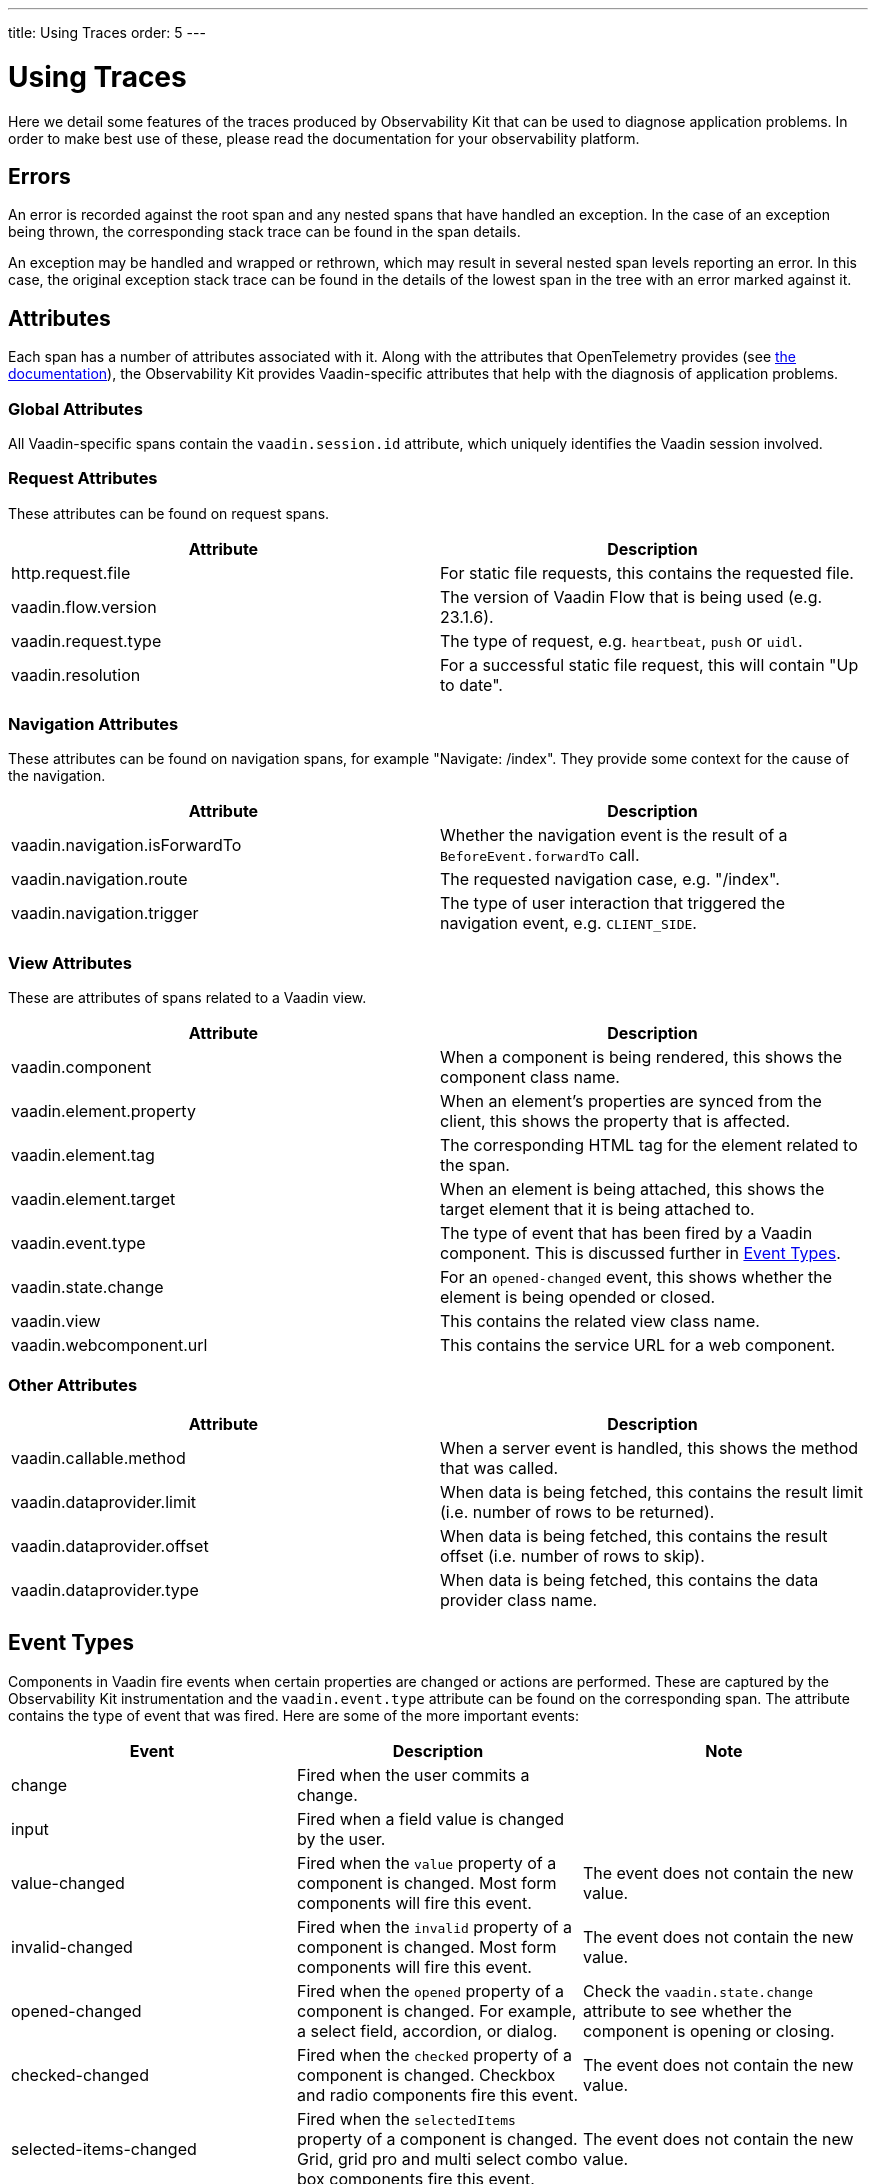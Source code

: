 ---
title: Using Traces
order: 5
---

= Using Traces

Here we detail some features of the traces produced by Observability Kit that can be used to diagnose application problems.
In order to make best use of these, please read the documentation for your observability platform.

== Errors

An error is recorded against the root span and any nested spans that have handled an exception.
In the case of an exception being thrown, the corresponding stack trace can be found in the span details.

An exception may be handled and wrapped or rethrown, which may result in several nested span levels reporting an error.
In this case, the original exception stack trace can be found in the details of the lowest span in the tree with an error marked against it.

== Attributes

Each span has a number of attributes associated with it.
Along with the attributes that OpenTelemetry provides (see https://opentelemetry.io/docs/reference/specification/trace/semantic_conventions/span-general/[the documentation]), the Observability Kit provides Vaadin-specific attributes that help with the diagnosis of application problems.

=== Global Attributes

All Vaadin-specific spans contain the `vaadin.session.id` attribute, which uniquely identifies the Vaadin session involved.

=== Request Attributes

These attributes can be found on request spans.

|===
|Attribute |Description

|http.request.file
|For static file requests, this contains the requested file.

|vaadin.flow.version
|The version of Vaadin Flow that is being used (e.g. 23.1.6).

|vaadin.request.type
|The type of request, e.g. `heartbeat`, `push` or `uidl`.

|vaadin.resolution
|For a successful static file request, this will contain "Up to date".
|===

=== Navigation Attributes

These attributes can be found on navigation spans, for example "Navigate: /index".
They provide some context for the cause of the navigation.

|===
|Attribute |Description

|vaadin.navigation.isForwardTo
|Whether the navigation event is the result of a `BeforeEvent.forwardTo` call.

|vaadin.navigation.route
|The requested navigation case, e.g. "/index".

|vaadin.navigation.trigger
|The type of user interaction that triggered the navigation event, e.g. `CLIENT_SIDE`.
|===

=== View Attributes

These are attributes of spans related to a Vaadin view.

|===
|Attribute |Description

|vaadin.component
|When a component is being rendered, this shows the component class name.

|vaadin.element.property
|When an element's properties are synced from the client, this shows the property that is affected.

|vaadin.element.tag
|The corresponding HTML tag for the element related to the span.

|vaadin.element.target
|When an element is being attached, this shows the target element that it is being attached to.

|vaadin.event.type
|The type of event that has been fired by a Vaadin component.
This is discussed further in <<#trace.event.types,Event Types>>.

|vaadin.state.change
|For an `opened-changed` event, this shows whether the element is being opended or closed.

|vaadin.view
|This contains the related view class name.

|vaadin.webcomponent.url
|This contains the service URL for a web component.

|===

=== Other Attributes

|===
|Attribute |Description

|vaadin.callable.method
|When a server event is handled, this shows the method that was called.

|vaadin.dataprovider.limit
|When data is being fetched, this contains the result limit (i.e. number of rows to be returned).

|vaadin.dataprovider.offset
|When data is being fetched, this contains the result offset (i.e. number of rows to skip).

|vaadin.dataprovider.type
|When data is being fetched, this contains the data provider class name.
|===

[[trace.event.types]]
== Event Types

Components in Vaadin fire events when certain properties are changed or actions are performed.
These are captured by the Observability Kit instrumentation and the `vaadin.event.type` attribute can be found on the corresponding span.
The attribute contains the type of event that was fired.
Here are some of the more important events:

|===
|Event |Description |Note

|change
|Fired when the user commits a change.
|

|input
|Fired when a field value is changed by the user.
|

|value-changed
|Fired when the `value` property of a component is changed.
Most form components will fire this event.
|The event does not contain the new value.

|invalid-changed
|Fired when the `invalid` property of a component is changed.
Most form components will fire this event.
|The event does not contain the new value.

|opened-changed
|Fired when the `opened` property of a component is changed.
For example, a select field, accordion, or dialog.
|Check the `vaadin.state.change` attribute to see whether the component is opening or closing.

|checked-changed
|Fired when the `checked` property of a component is changed.
Checkbox and radio components fire this event.
|The event does not contain the new value.

|selected-items-changed
|Fired when the `selectedItems` property of a component is changed.
Grid, grid pro and multi select combo box components fire this event.
|The event does not contain the new value.

|===
